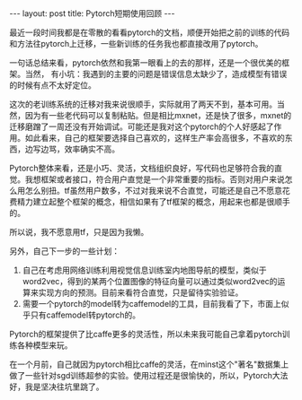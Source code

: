 #+BEGIN_HTML
---
layout: post
title: Pytorch短期使用回顾
---
#+END_HTML

最近一段时间我都是在零散的看看pytorch的文档，顺便开始把之前的训练的代码和方法往pytorch上迁移，一些新训练的任务我也都直接改用了pytorch。

一句话总结来看，pytorch依然和我第一眼看上的去的那样，还是一个很优美的框架。当然， 有小坑：我遇到的主要的问题是错误信息太缺少了，造成模型有错误的时候有点不太好定位。

这次的老训练系统的迁移对我来说很顺手，实际就用了两天不到，基本可用。当然，因为有一些老代码可以复制粘贴。但是相比mxnet，还是快了很多，mxnet的迁移磨蹭了一周还没有开始调试。可能还是我对这个pytorch的个人好感起了作用。如此看来，自己的框架要选择自己喜欢的，这样生产率会高很多，不喜欢的东西，边写边骂，效率确实不高。

Pytorch整体来看，还是小巧、灵活，文档组织良好，写代码也足够符合我的直觉。我想框架或者接口，符合用户直觉是一个非常重要的指标。否则对用户来说怎么用怎么别扭。tf虽然用户数多，不过对我来说不合直觉，可能还是自己不愿意花费精力建立起整个框架的概念，相信如果有了tf框架的概念，用起来也都是很顺手的。

所以说，我不愿意用tf，只是因为我懒。


另外，自己下一步的一些计划：
1. 自己在考虑用网络训练利用视觉信息训练室内地图导航的模型，类似于word2vec，得到的某两个位置图像的特征向量可以通过类似word2vec的运算来实现方向的预测。目前来看符合直觉，只是留待实验验证。
2. 需要一个pytorch的model转为caffemodel的工具，目前我看了下，市面上似乎只有caffemodel转pytorch的。

Pytorch的框架提供了比caffe更多的灵活性，所以未来我可能自己拿着pytorch训练各种模型来玩。

在一个月前，自己就因为pytorch相比caffe的灵活，在minst这个"著名"数据集上做了一些针对sgd训练超参的实验。使用过程还是很愉快的，所以，Pytorch大法好，我是坚决往坑里跳了。


